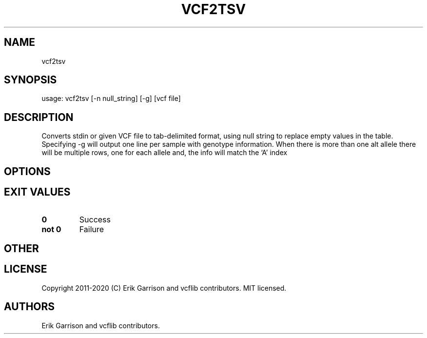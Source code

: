 .\" Automatically generated by Pandoc 2.7.3
.\"
.TH "VCF2TSV" "1" "" "vcf2tsv (vcflib)" "vcf2tsv (VCF unknown)"
.hy
.SH NAME
.PP
vcf2tsv
.SH SYNOPSIS
.PP
usage: vcf2tsv [-n null_string] [-g] [vcf file]
.SH DESCRIPTION
.PP
Converts stdin or given VCF file to tab-delimited format, using null
string to replace empty values in the table.
Specifying -g will output one line per sample with genotype information.
When there is more than one alt allele there will be multiple rows, one
for each allele and, the info will match the `A' index
.SH OPTIONS
.IP
.nf
\f[C]


\f[R]
.fi
.SH EXIT VALUES
.TP
.B \f[B]0\f[R]
Success
.TP
.B \f[B]not 0\f[R]
Failure
.SH OTHER
.SH LICENSE
.PP
Copyright 2011-2020 (C) Erik Garrison and vcflib contributors.
MIT licensed.
.SH AUTHORS
Erik Garrison and vcflib contributors.
